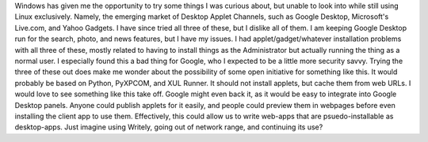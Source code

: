 Windows has given me the opportunity to try some things I was curious
about, but unable to look into while still using Linux exclusively.
Namely, the emerging market of Desktop Applet Channels, such as Google
Desktop, Microsoft's Live.com, and Yahoo Gadgets. I have since tried all
three of these, but I dislike all of them. I am keeping Google Desktop
run for the search, photo, and news features, but I have my issues.
I had applet/gadget/whatever installation problems with all three of
these, mostly related to having to install things as the Administrator
but actually running the thing as a normal user. I especially found this
a bad thing for Google, who I expected to be a little more security
savvy.
Trying the three of these out does make me wonder about the possibility
of some open initiative for something like this. It would probably be
based on Python, PyXPCOM, and XUL Runner. It should not install applets,
but cache them from web URLs. I would love to see something like this
take off. Google might even back it, as it would be easy to integrate
into Google Desktop panels. Anyone could publish applets for it easily,
and people could preview them in webpages before even installing the
client app to use them. Effectively, this could allow us to write
web-apps that are psuedo-installable as desktop-apps. Just imagine using
Writely, going out of network range, and continuing its use?
